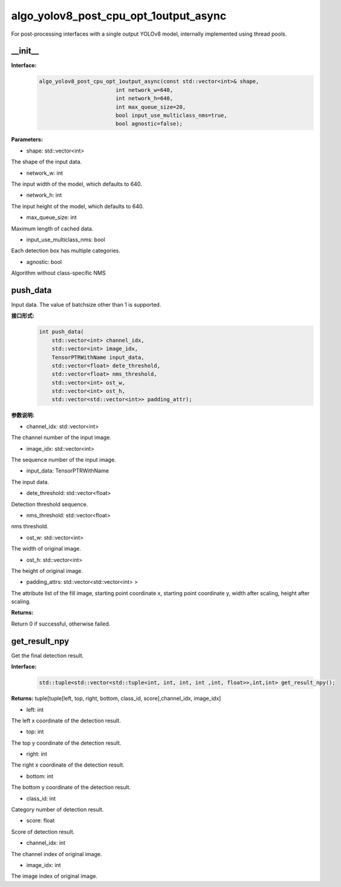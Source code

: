 algo_yolov8_post_cpu_opt_1output_async
________________________________________

For post-processing interfaces with a single output YOLOv8 model, \
internally implemented using thread pools.

\_\_init\_\_
>>>>>>>>>>>>>>>

**Interface:**
    .. code-block:: c
          
        algo_yolov8_post_cpu_opt_1output_async(const std::vector<int>& shape, 
                                int network_w=640, 
                                int network_h=640, 
                                int max_queue_size=20,
                                bool input_use_multiclass_nms=true,
                                bool agnostic=false);

**Parameters:**

* shape: std::vector<int>

The shape of the input data.

* network_w: int

The input width of the model, which defaults to 640.

* network_h: int

The input height of the model, which defaults to 640.

* max_queue_size: int

Maximum length of cached data.

* input_use_multiclass_nms: bool

Each detection box has multiple categories.

* agnostic: bool

Algorithm without class-specific NMS



push_data
>>>>>>>>>>>>>

Input data. The value of batchsize other than 1 is supported.

**接口形式:**
    .. code-block:: c

        int push_data(
            std::vector<int> channel_idx, 
            std::vector<int> image_idx, 
            TensorPTRWithName input_data, 
            std::vector<float> dete_threshold,
            std::vector<float> nms_threshold,
            std::vector<int> ost_w,
            std::vector<int> ost_h,
            std::vector<std::vector<int>> padding_attr);

**参数说明:**

* channel_idx: std::vector<int>

The channel number of the input image.

* image_idx: std::vector<int>

The sequence number of the input image.

* input_data: TensorPTRWithName

The input data.

* dete_threshold: std::vector<float>

Detection threshold sequence.

* nms_threshold: std::vector<float>

nms threshold.

* ost_w: std::vector<int>

The width of original image.

* ost_h: std::vector<int>

The height of original image.

* padding_attrs: std::vector<std::vector<int> >

The attribute list of the fill image, starting point coordinate x, starting point coordinate y, \
width after scaling, height after scaling.

**Returns:**

Return 0 if successful, otherwise failed.

get_result_npy
>>>>>>>>>>>>>>>>>

Get the final detection result.

**Interface:**
    .. code-block:: c

        std::tuple<std::vector<std::tuple<int, int, int, int ,int, float>>,int,int> get_result_npy();

**Returns:**
tuple[tuple[left, top, right, bottom, class_id, score],channel_idx, image_idx]

* left: int 

The left x coordinate of the detection result.

* top: int

The top y coordinate of the detection result.

* right: int

The right x coordinate of the detection result.

* bottom: int

The bottom y coordinate of the detection result.

* class_id: int

Category number of detection result. 

* score: float

Score of detection result.

* channel_idx: int

The channel index of original image.

* image_idx: int

The image index of original image.
